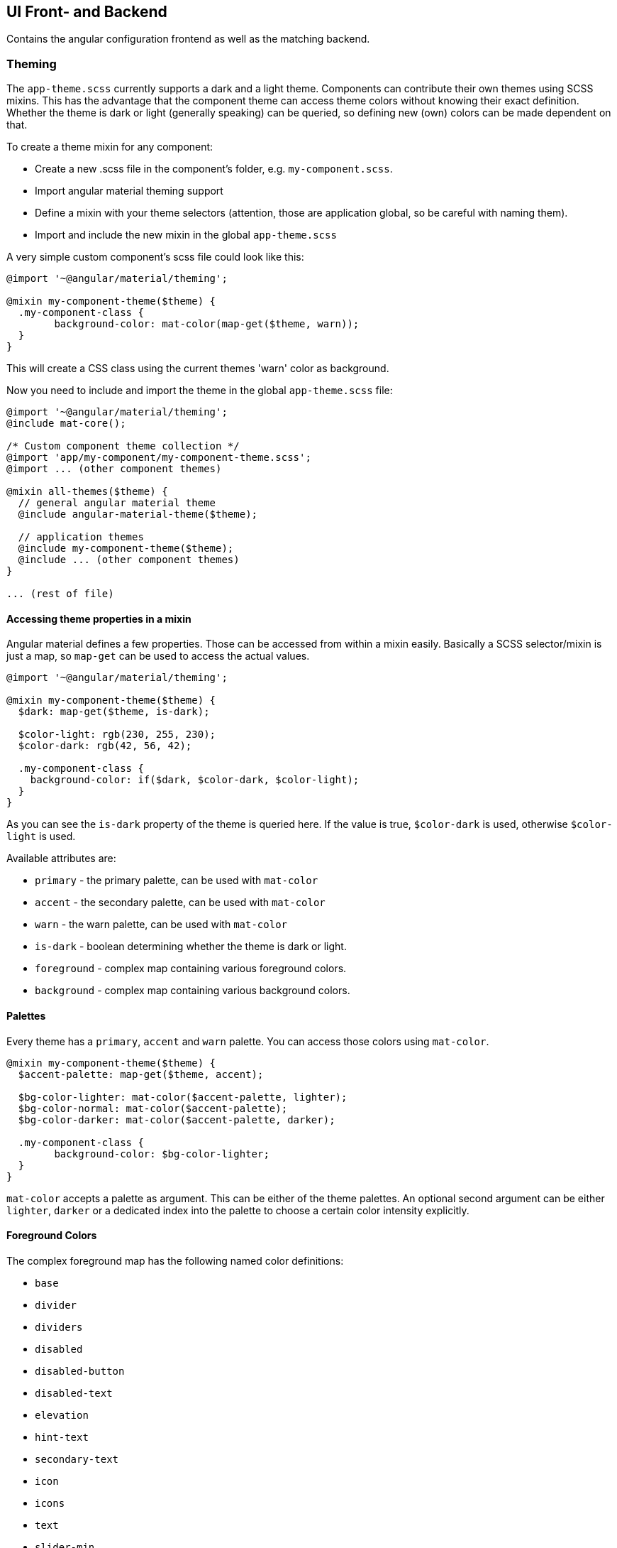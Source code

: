 == UI Front- and Backend

Contains the angular configuration frontend as well as the matching backend.

=== Theming

The `app-theme.scss` currently supports a dark and a light theme. Components can contribute their own themes using SCSS mixins. This has the advantage that the component theme can access theme colors without knowing their exact definition. Whether the theme is dark or light (generally speaking) can be queried, so defining new (own) colors can be made dependent on that.

To create a theme mixin for any component:

- Create a new .scss file in the component's folder, e.g. `my-component.scss`.
- Import angular material theming support
- Define a mixin with your theme selectors (attention, those are application global, so be careful with naming them).
- Import and include the new mixin in the global `app-theme.scss`

A very simple custom component's scss file could look like this:

[source,sass]
----
@import '~@angular/material/theming';

@mixin my-component-theme($theme) {
  .my-component-class {
  	background-color: mat-color(map-get($theme, warn));
  }
}
----

This will create a CSS class using the current themes 'warn' color as background.

Now you need to include and import the theme in the global `app-theme.scss` file:

[source,sass]
----
@import '~@angular/material/theming';
@include mat-core();

/* Custom component theme collection */
@import 'app/my-component/my-component-theme.scss';
@import ... (other component themes)

@mixin all-themes($theme) {
  // general angular material theme
  @include angular-material-theme($theme);

  // application themes
  @include my-component-theme($theme);
  @include ... (other component themes)
}

... (rest of file)
----

==== Accessing theme properties in a mixin

Angular material defines a few properties. Those can be accessed from within a mixin easily. Basically a SCSS selector/mixin is just a map, so `map-get` can be used to access the actual values.

[source,sass]
----
@import '~@angular/material/theming';

@mixin my-component-theme($theme) {
  $dark: map-get($theme, is-dark);

  $color-light: rgb(230, 255, 230);
  $color-dark: rgb(42, 56, 42);

  .my-component-class {
    background-color: if($dark, $color-dark, $color-light);
  }
}
----

As you can see the `is-dark` property of the theme is queried here. If the value is true, `$color-dark` is used, otherwise `$color-light` is used.

Available attributes are:

- `primary` - the primary palette, can be used with `mat-color`
- `accent` - the secondary palette, can be used with `mat-color`
- `warn` - the warn palette, can be used with `mat-color`
- `is-dark` - boolean determining whether the theme is dark or light.
- `foreground` - complex map containing various foreground colors.
- `background` - complex map containing various background colors.

==== Palettes

Every theme has a `primary`, `accent` and `warn` palette. You can access those colors using `mat-color`.

[source,sass]
----
@mixin my-component-theme($theme) {
  $accent-palette: map-get($theme, accent);
  
  $bg-color-lighter: mat-color($accent-palette, lighter);
  $bg-color-normal: mat-color($accent-palette);
  $bg-color-darker: mat-color($accent-palette, darker);
  
  .my-component-class {
  	background-color: $bg-color-lighter;
  }
}
----

`mat-color` accepts a palette as argument. This can be either of the theme palettes. An optional second argument can be either `lighter`, `darker` or a dedicated index into the palette to choose a certain color intensity explicitly.

==== Foreground Colors

The complex foreground map has the following named color definitions:

- `base`
- `divider`
- `dividers`
- `disabled`
- `disabled-button`
- `disabled-text`
- `elevation`
- `hint-text`
- `secondary-text`
- `icon`
- `icons`
- `text`
- `slider-min`
- `slider-off`
- `slider-off-active`

Each of those can be accessed by `map-get`-ting them:

[source,sass]
----
@mixin my-component-theme($theme) {
  $background-colors: map-get($theme, background);
  
  .my-component-class {
  	background-color: map-get($background-colors, app-bar);
  }
}
----

This example will use the `app-bar` map key in the complex `background` map entry of the current theme.

==== Background Colors

Analogous to foreground colors, these background colors are defined.

- `status-bar`
- `app-bar`
- `background`
- `hover`
- `card`
- `dialog`
- `disabled-button`
- `raised-button`
- `focused-button`
- `selected-button`
- `selected-disabled-button`
- `disabled-button-toggle`
- `unselected-chip`
- `disabled-list-option`

Using these foreground colors works exactly the same as background colors do.